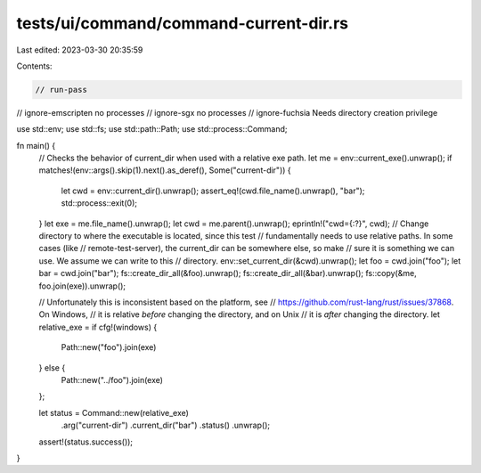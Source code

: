 tests/ui/command/command-current-dir.rs
=======================================

Last edited: 2023-03-30 20:35:59

Contents:

.. code-block:: rs

    // run-pass
// ignore-emscripten no processes
// ignore-sgx no processes
// ignore-fuchsia Needs directory creation privilege

use std::env;
use std::fs;
use std::path::Path;
use std::process::Command;

fn main() {
    // Checks the behavior of current_dir when used with a relative exe path.
    let me = env::current_exe().unwrap();
    if matches!(env::args().skip(1).next().as_deref(), Some("current-dir")) {
        let cwd = env::current_dir().unwrap();
        assert_eq!(cwd.file_name().unwrap(), "bar");
        std::process::exit(0);
    }
    let exe = me.file_name().unwrap();
    let cwd = me.parent().unwrap();
    eprintln!("cwd={:?}", cwd);
    // Change directory to where the executable is located, since this test
    // fundamentally needs to use relative paths. In some cases (like
    // remote-test-server), the current_dir can be somewhere else, so make
    // sure it is something we can use. We assume we can write to this
    // directory.
    env::set_current_dir(&cwd).unwrap();
    let foo = cwd.join("foo");
    let bar = cwd.join("bar");
    fs::create_dir_all(&foo).unwrap();
    fs::create_dir_all(&bar).unwrap();
    fs::copy(&me, foo.join(exe)).unwrap();

    // Unfortunately this is inconsistent based on the platform, see
    // https://github.com/rust-lang/rust/issues/37868. On Windows,
    // it is relative *before* changing the directory, and on Unix
    // it is *after* changing the directory.
    let relative_exe = if cfg!(windows) {
        Path::new("foo").join(exe)
    } else {
        Path::new("../foo").join(exe)
    };

    let status = Command::new(relative_exe)
        .arg("current-dir")
        .current_dir("bar")
        .status()
        .unwrap();
    assert!(status.success());
}


